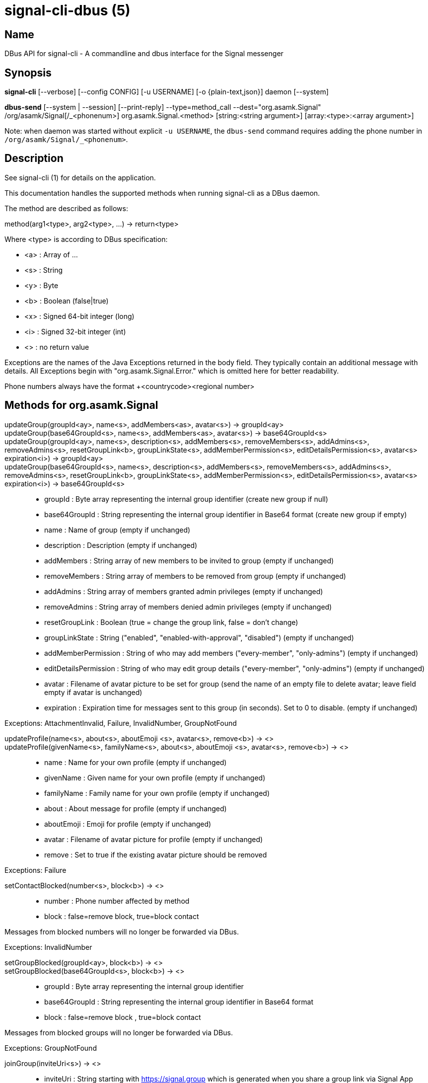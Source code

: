 /////
vim:set ts=4 sw=4 tw=82 noet:
/////
:quotes.~:

= signal-cli-dbus (5)

== Name

DBus API for signal-cli - A commandline and dbus interface for the Signal messenger

== Synopsis

*signal-cli* [--verbose] [--config CONFIG] [-u USERNAME] [-o {plain-text,json}] daemon [--system]

*dbus-send* [--system | --session] [--print-reply] --type=method_call --dest="org.asamk.Signal" /org/asamk/Signal[/_<phonenum>] org.asamk.Signal.<method> [string:<string argument>] [array:<type>:<array argument>]

Note: when daemon was started without explicit `-u USERNAME`, the `dbus-send` command requires adding the phone number in `/org/asamk/Signal/_<phonenum>`.

== Description

See signal-cli (1) for details on the application.

This documentation handles the supported methods when running signal-cli as a DBus daemon.

The method are described as follows:

method(arg1<type>, arg2<type>, ...) -> return<type>

Where <type> is according to DBus specification:

* <a>   : Array of ...
* <s>   : String
* <y>   : Byte
* <b>   : Boolean (false|true)
* <x>   : Signed 64-bit integer (long)
* <i>   : Signed 32-bit integer (int)
* <>    : no return value

Exceptions are the names of the Java Exceptions returned in the body field. They typically contain an additional message with details. All Exceptions begin with "org.asamk.Signal.Error." which is omitted here for better readability.

Phone numbers always have the format +<countrycode><regional number>

== Methods for org.asamk.Signal

updateGroup(groupId<ay>, name<s>, addMembers<as>, avatar<s>) -> groupId<ay>::
updateGroup(base64GroupId<s>, name<s>, addMembers<as>, avatar<s>) -> base64GroupId<s>::
updateGroup(groupId<ay>, name<s>, description<s>, addMembers<s>, removeMembers<s>, addAdmins<s>, removeAdmins<s>, resetGroupLink<b>, groupLinkState<s>, addMemberPermission<s>, editDetailsPermission<s>, avatar<s> expiration<i>) -> groupId<ay>::
updateGroup(base64GroupId<s>, name<s>, description<s>, addMembers<s>, removeMembers<s>, addAdmins<s>, removeAdmins<s>, resetGroupLink<b>, groupLinkState<s>, addMemberPermission<s>, editDetailsPermission<s>, avatar<s> expiration<i>) -> base64GroupId<s>::
* groupId               : Byte array representing the internal group identifier (create new group if null)
* base64GroupId         : String representing the internal group identifier in Base64 format (create new group if empty)
* name                  : Name of group (empty if unchanged)
* description           : Description (empty if unchanged)
* addMembers            : String array of new members to be invited to group (empty if unchanged)
* removeMembers         : String array of members to be removed from group (empty if unchanged)
* addAdmins             : String array of members granted admin privileges (empty if unchanged)
* removeAdmins          : String array of members denied admin privileges (empty if unchanged)
* resetGroupLink        : Boolean (true = change the group link, false = don't change)
* groupLinkState        : String ("enabled", "enabled-with-approval", "disabled") (empty if unchanged)
* addMemberPermission   : String of who may add members ("every-member", "only-admins") (empty if unchanged)
* editDetailsPermission : String of who may edit group details ("every-member", "only-admins") (empty if unchanged)
* avatar                : Filename of avatar picture to be set for group (send the name of an empty file to delete avatar; leave field empty if avatar is unchanged)
* expiration            : Expiration time for messages sent to this group (in seconds). Set to 0 to disable. (empty if unchanged)

Exceptions: AttachmentInvalid, Failure, InvalidNumber, GroupNotFound

updateProfile(name<s>, about<s>, aboutEmoji <s>, avatar<s>, remove<b>) -> <>::
updateProfile(givenName<s>, familyName<s>, about<s>, aboutEmoji <s>, avatar<s>, remove<b>) -> <>::
* name        : Name for your own profile (empty if unchanged)
* givenName   : Given name for your own profile (empty if unchanged)
* familyName  : Family name for your own profile (empty if unchanged)
* about       : About message for profile (empty if unchanged)
* aboutEmoji  : Emoji for profile (empty if unchanged)
* avatar      : Filename of avatar picture for profile (empty if unchanged)
* remove      : Set to true if the existing avatar picture should be removed

Exceptions: Failure

setContactBlocked(number<s>, block<b>) -> <>::
* number  : Phone number affected by method
* block   : false=remove block, true=block contact

Messages from blocked numbers will no longer be forwarded via DBus.

Exceptions: InvalidNumber

setGroupBlocked(groupId<ay>, block<b>) -> <>::
setGroupBlocked(base64GroupId<s>, block<b>) -> <>::
* groupId       : Byte array representing the internal group identifier
* base64GroupId : String representing the internal group identifier in Base64 format
* block         : false=remove block , true=block contact

Messages from blocked groups will no longer be forwarded via DBus.

Exceptions: GroupNotFound

joinGroup(inviteUri<s>) -> <>::
* inviteUri : String starting with https://signal.group which is generated when you share a group link via Signal App

Exceptions: Failure

quitGroup(groupId<ay>) -> <>::
quitGroup(base64GroupId<s>) -> <>::
* groupId       : Byte array representing the internal group identifier
* base64GroupId : String representing the internal group identifier in Base64 format

Note that quitting a group will not remove the group from the getGroupIds command, but set it inactive which can be tested with isMember()

Exceptions: GroupNotFound, Failure

isMember(groupId<ay>) -> active<b>::
isMember(base64GroupId<s>) -> active<b>::
* groupId       : Byte array representing the internal group identifier
* base64GroupId : String representing the internal group identifier in Base64 format
* active        : Boolean representing whether you are a member of the group

Exceptions: GroupNotFound

sendEndSessionMessage(recipients<as>) -> <>::
* recipients : String array of phone numbers

Exceptions: Failure, InvalidNumber, UntrustedIdentity

sendGroupMessage(message<s>, attachments<as>, groupId<ay>) -> timestamp<x>::
sendGroupMessage(message<s>, attachments<as>, base64GroupId<s>) -> timestamp<x>::
* message       : Text to send (can be UTF8)
* attachments   : String array of filenames or URLs to send as attachments
* groupId       : Byte array representing the internal group identifier
* base64GroupId : String representing the internal group identifier in Base64 format
* timestamp     : Can be used to identify the corresponding signal reply

Exceptions: GroupNotFound, Failure, AttachmentInvalid

sendNoteToSelfMessage(message<s>, attachments<as>) -> timestamp<x>::
* message     : Text to send (can be UTF8)
* attachments : String array of filenames or URLs to send as attachments
* timestamp   : Can be used to identify the corresponding signal reply

Exceptions: Failure, AttachmentInvalid

sendMessage(message<s>, attachments<as>, recipient<s>) -> timestamp<x>::
sendMessage(message<s>, attachments<as>, recipients<as>) -> timestamp<x>::
* message     : Text to send (can be UTF8)
* attachments : String array of filenames or URLs to send as attachments
* recipient   : Phone number of a single recipient represented as string
* recipients  : String array of phone numbers
* timestamp   : Can be used to identify the corresponding signal reply

Depending on the type of the recipient field this sends a message to one or multiple recipients.

Exceptions: AttachmentInvalid, Failure, InvalidNumber, UntrustedIdentity

sendGroupMessageReaction(emoji<s>, remove<b>, targetAuthor<s>, targetSentTimestamp<x>, groupId<ay>) -> timestamp<x>::
sendGroupMessageReaction(emoji<s>, remove<b>, targetAuthor<s>, targetSentTimestamp<x>, base64GroupId<s>) -> timestamp<x>::
* emoji               : Unicode grapheme cluster of the emoji
* remove              : Boolean, whether a previously sent reaction (emoji) should be removed
* targetAuthor        : String with the phone number of the author of the message to which to react
* targetSentTimestamp : Long representing timestamp of the message to which to react
* groupId             : Byte array with base64 encoded group identifier
* base64GroupId       : String representing the internal group identifier in Base64 format
* timestamp           : Long, can be used to identify the corresponding signal reply

Exceptions: Failure, InvalidNumber, GroupNotFound

sendMessageReaction(emoji<s>, remove<b>, targetAuthor<s>, targetSentTimestamp<x>, recipient<s>) -> timestamp<x>::
sendMessageReaction(emoji<s>, remove<b>, targetAuthor<s>, targetSentTimestamp<x>, recipients<as>) -> timestamp<x>::
* emoji               : Unicode grapheme cluster of the emoji
* remove              : Boolean, whether a previously sent reaction (emoji) should be removed
* targetAuthor        : String with the phone number of the author of the message to which to react
* targetSentTimestamp : Long representing timestamp of the message to which to react
* recipient           : String with the phone number of a single recipient
* recipients          : Array of strings with phone numbers, should there be more recipients
* timestamp           : Long, can be used to identify the corresponding signal reply

Depending on the type of the recipient(s) field this sends a reaction to one or multiple recipients.

Exceptions: Failure, InvalidNumber

sendGroupRemoteDeleteMessage(targetSentTimestamp<x>, groupId<ay>) -> timestamp<x>::
sendGroupRemoteDeleteMessage(targetSentTimestamp<x>, base64GroupId<s>) -> timestamp<x>::
* targetSentTimestamp : Long representing timestamp of the message to delete
* groupId             : Byte array representing the internal group identifier
* base64GroupId       : String representing the internal group identifier in Base64 format
* timestamp           : Long, can be used to identify the corresponding signal reply

Exceptions: Failure, GroupNotFound

sendRemoteDeleteMessage(targetSentTimestamp<x>, recipient<s>) -> timestamp<x>::
sendRemoteDeleteMessage(targetSentTimestamp<x>, recipients<as>) -> timestamp<x>::
* targetSentTimestamp : Long representing timestamp of the message to delete
* recipient           : String with the phone number of a single recipient
* recipients          : Array of strings with phone numbers, should there be more recipients
* timestamp           : Long, can be used to identify the corresponding signal reply

Depending on the type of the recipient(s) field this deletes a message with one or multiple recipients.

Exceptions: Failure, InvalidNumber

sendContacts() -> <>::

Sends a synchronization message with the local contacts list to all linked devices.

Exceptions: Failure, UntrustedIdentity

sendSyncRequest() -> <>::

Sends a synchronization request to the primary device (for group, contacts, ...). Only works if a secondary device is running the daemon.

Exception: Failure

trust(number<s>, safetyNumber<s>) -> <>::
* number       : Phone number
* safetyNumber : Verify the safety number associated with the phone number.

Exceptions: Failure, InvalidNumber

sendTyping(typingAction<b>, base64GroupId<s>, recipients<as>) -> <>::
* typingAction  : true = start typing, false = stop typing
* base64GroupId : String representing the internal group identifier in Base64 format
* recipients    : List of phone numbers

Note that you must specify either the base64GroupId or the list of recipients, but not both.

Exceptions: Failure, UntrustedIdentity

getContactName(number<s>) -> name<s>::
* number  : Phone number
* name    : Contact's name in local storage (from the primary device for a linked account, or the one set with setContactName); if not set, contact's profile name is used

Exception: InvalidNumber

setContactName(number<s>,name<>) -> <>::
* number  : Phone number
* name    : Name to be set in contacts (in local storage with signal-cli)

Exception: InvalidNumber

setExpirationTimer(number<s>,expiration<i>) -> <>::
* number     : Phone number
* expiration : Expiration time for messages sent to this number (in seconds). Set to 0 to disable.

Exception: InvalidNumber

getGroupIds() -> groupList<aay>::
getGroupIds(dummy<s>) -> groupList<as>::
dummy           : any string (ignored by method; forces output to be identical with getBase64GroupIds)
groupList       : Array of Byte arrays representing the internal group identifiers
base64GroupList : Array of strings representing the internal group identifiers in Base64 format

All groups known are returned, regardless of their active or blocked status. To query that use isMember() and isGroupBlocked()

Exceptions: None

getBase64GroupIds() -> groupList<as>::
groupList : Array of strings representing the internal group identifiers in Base64 format

All groups known are returned, regardless of their active or blocked status. To query that use isMember() and isGroupBlocked()

Exceptions: None

getGroupName(groupId<ay>) -> groupName<s>::
getGroupName(base64GroupId<s>) -> groupName<s>::
groupName     : The display name of the group
groupId       : Byte array representing the internal group identifier
base64GroupId : String representing the internal group identifier in Base64 format

Exception: Failure if base64GroupId or groupId is malformed; GroupNotFound

getGroupMembers(groupId<ay>) -> members<as>::
getGroupMembers(base64GroupId<s>) -> members<as>::
* members       : String array with the phone numbers of all active members of a group
* groupId       : Byte array representing the internal group identifier
* base64GroupId : String representing the internal group identifier in Base64 format

Exception: Failure if base64GroupId or groupId is malformed; GroupNotFound

getGroupAdminMembers(groupId<ay>) -> adminMembers<as>::
getGroupAdminMembers(base64GroupId<s>) -> adminMembers<as>::
* groupId       : Byte array representing the internal group identifier
* base64GroupId : String representing the internal group identifier in Base64 format
* adminMembers  : String array of members granted admin privileges

Exception: Failure if base64GroupId or groupId is malformed; GroupNotFound

getGroupPendingMembers(groupId<ay>) -> pendingMembers<as>::
getGroupPendingMembers(base64GroupId<s>) -> pendingMembers<as>::
* groupId        : Byte array representing the internal group identifier
* base64GroupId  : String representing the internal group identifier in Base64 format
* pendingMembers : String array of pending members

Exception: Failure if base64GroupId or groupId is malformed; GroupNotFound

getGroupRequestingMembers(groupId<ay>) -> requestingMembers<as>::
getGroupRequestingMembers(base64GroupId<s>) -> requestingMembers<as>::
* groupId           : Byte array representing the internal group identifier
* base64GroupId     : String representing the internal group identifier in Base64 format
* requestingMembers : String array of requesting members (awaiting admin approval for membership)

Exception: Failure if base64GroupId or groupId is malformed; GroupNotFound

getGroupInviteUri(groupId<ay>) -> inviteUri<s>::
getGroupInviteUri(base64GroupId<s>) -> inviteUri<s>::
* groupId       : Byte array representing the internal group identifier
* base64GroupId : String representing the internal group identifier in Base64 format
* inviteUri     : String starting with https://signal.group which is generated when you share a group link via Signal App

Exceptions: Failure if base64GroupId or groupId is malformed; GroupNotFound

listNumbers() -> numbers<as>::
numbers : String array of all known numbers

This is a concatenated list of all defined contacts as well of profiles known (e.g. peer group members or sender of received messages)

Exceptions: None

getContactNumber(name<s>) -> numbers<as>::
* numbers : Array of phone numbers
* name    : Contact or profile name ("firstname lastname")

Searches contacts and known profiles for a given name and returns the list of all known numbers. May result in e.g. two entries if a contact and profile name is set.

Exception: Failure

isContactBlocked(number<s>) -> state<b>::
* number  : Phone number
* state   : true=blocked, false=not blocked

Exception: InvalidNumber for an incorrectly formatted phone number. For unknown numbers, false is returned, but no exception is raised.

isGroupBlocked(groupId<ay>) -> state<b>::
isGroupBlocked(base64GroupId<s>) -> state<b>::
* groupId       : Byte array representing the internal group identifier
* base64GroupId : String representing the internal group identifier in Base64 format
* state         : true=blocked, false=not blocked

Exceptions: Failure if base64GroupId or groupId is malformed; GroupNotFound

isRegistered(number<s>) -> result<b>::
isRegistered(numbers<as>) -> results<ab>::
* number  : Phone number
* numbers : String array of phone numbers
* result  : true=number is registered, false=number is not registered
* results : Boolean array of results

Exception: InvalidNumber for an incorrectly formatted phone number. For unknown numbers, false is returned, but no exception is raised.

listIdentity(number<s>) -> identities<a(ssss)>::
* number      : Phone number
* identities  : Array of elements, each consisting of four strings: trust_level, date_added, fingerprint, safety_number
** trust_level   : String representation of trust level
** date_added    : String representation of date added
** fingerprint   : String representation of hexidecimal fingerprint
** safety_number : String representation of safety number (10 or 11 space-separated six-digit numbers)

Exception: InvalidNumber

getObjectPath() -> objectPath<s>::
* objectPath  : The DBus object path associated with this connection

Exceptions: None

updateAccount() -> <>::

Updates the account attributes on the Signal server.

Exception: Failure

version() -> version<s>::
* version : Version string of signal-cli

Exceptions: None

link() -> deviceLinkUri<s>::
link(newDeviceName<s>) -> deviceLinkUri<s>::
* newDeviceName : Name to give new device (defaults to "cli" if no name is given)
* deviceLinkUri : URI of newly linked device

Exception: Failure

addDevice(deviceUri<s>) -> <>::
* deviceUri : URI in the form of tsdevice:/?uuid=... Normally received from Signal desktop or smartphone app

Exception: Failure

listDevices() -> devices<as>::
* devices  : String array of linked devices

Exception: Failure

removeDevice(deviceId<i>) -> <>::
* deviceId : Device ID to remove, obtained from listDevices() command

Exception: Failure

register(number<s>, voiceVerification<b>) -> <>::
* number            : Phone number
* voiceVerification : true = use voice verification; false = use SMS verification

Exceptions: Failure, InvalidNumber, RequiresCaptcha

registerWithCaptcha(number<s>, voiceVerification<b>, captcha<s>) -> <>::
* number            : Phone number
* voiceVerification : true = use voice verification; false = use SMS verification
* captcha           : Captcha string

Exceptions: Failure, InvalidNumber, RequiresCaptcha

unregister() -> <>::

Unregisters the current device from the Signal server and kills the daemon.

Exception: Failure

setPin(pin<s>) -> <>::
* pin               : PIN you set after registration (resets after 7 days of inactivity)

Sets a registration lock PIN, to prevent others from registering your number.

Exception: Failure

removePin() -> <>::

Removes registration PIN protection.

Exception: Failure

verify(number<s>, verificationCode<s>) -> <>::
* number            : Phone number
* verificationCode  : Code received from Signal after successful registration request

Command fails if PIN was set after previous registration; use verifyWithPin instead.

Exception: Failure, InvalidNumber

verifyWithPin(number<s>, verificationCode<s>, pin<s>) -> <>::
* number            : Phone number
* verificationCode  : Code received from Signal after successful registration request
* pin               : PIN you set with setPin command after verifying previous registration

Exception: Failure, InvalidNumber

uploadStickerPack(stickerPackPath<s>) -> <>::
* stickerPackPath : Path to the sticker pack

Exception: Failure

== Signals

SyncMessageReceived (timestamp<x>, sender<s>, destination<s>, groupId<ay>, message<s>, attachments<as>)::
The sync message is received when the user sends a message from a linked device.
* timestamp   : Integer value that is used by the system to send a ReceiptReceived reply
* sender      : Phone number of the sender
* destination : UUID (legacy identifier) of the destination
* groupId     : Byte array representing the internal group identifier (empty when private message)
* message     : Message text
* attachments : String array of filenames for the attachments. These files are located in the signal-cli storage and the current user needs to have read access there

MessageReceived(timestamp<x>, sender<s>, groupId<ay>, message<s>, attachments<as>)::
* timestamp   : Integer value that is used by the system to send a ReceiptReceived reply
* sender      : Phone number of the sender
* groupId     : Byte array representing the internal group identifier (empty when private message)
* message     : Message text
* attachments : String array of filenames for the attachments. These files are located in the signal-cli storage and the current user needs to have read access there

This signal is received whenever we get a private message or a message is posted in a group we are an active member

SyncMessageReceivedV2 (timestamp<x>, sender<s>, destination<s>, groupId<ay>, message<s>, mentions<a(sii)>, attachments<a(sssxibiiss)>)::
* timestamp     : Integer value that is used by the system to send a ReceiptReceived reply
* sender        : Phone number of the sender
* destination   : UUID (legacy identifier) of the destination
* groupId       : Byte array representing the internal group identifier (empty when private message)
* message       : Message text
* mentions      : Struct array of mentions: number, position, length
** number       : String phone number
** position     : Integer starting position of mention within message
** length       : Integer length of mention within message
* attachments   : Struct array of attachment metadata.
** contentType  :  String representing the MIME type of the attachment
** fileName     :  String representing file name if given by the Signal servers
** id           :  String representing remote identifier of attachment. This the name used by signal-cli to store the attachment, and the current user needs to have read access
** size         :  Long representing size of attachment in bytes
** keyLength    :  Integer representing key length
** voiceNote    :  boolean representing whether this attachment is a voice note
** width        :  Integer representation of width in pixels (0 if not image)
** height       :  Integer representation of height in pixels (0 if not image)
** caption      :  String representing photo caption
** blurHash     :  String representing blur hash

The sync message is received when the user sends a message from a linked device.

MessageReceivedV2(timestamp<x>, sender<s>, groupId<ay>, message<s>, mentions<a(sii)>, attachments<a(sssxibiiss)>)::
* timestamp     : Integer value that is used by the system to send a ReceiptReceived reply
* sender        : Phone number of the sender
* groupId       : Byte array representing the internal group identifier (empty when private message)
* message       : Message text
* mentions      : Struct array of mentions: number, position, length
** number       : String phone number
** position     : Integer starting position of mention within message
** length       : Integer length of mention within message
* attachments   : Struct array of attachment metadata.
** contentType  :  String representing the MIME type of the attachment
** fileName     :  String representing file name if given by the Signal servers
** id           :  String representing remote identifier of attachment. This the name used by signal-cli to store the attachment, and the current user needs to have read access
** size         :  Long representing size of attachment in bytes
** keyLength    :  Integer representing key length
** voiceNote    :  boolean representing whether this attachment is a voice note
** width        :  Integer representation of width in pixels (0 if not image)
** height       :  Integer representation of height in pixels (0 if not image)
** caption      :  String representing photo caption
** blurHash     :  String representing blur hash

This signal is received whenever we get a private message or a message is posted in a group we are an active member

ReceiptReceived (timestamp<x>, sender<s>)::
* timestamp : Integer value that can be used to associate this e.g. with a sendMessage()
* sender    : Phone number of the sender

This signal is sent by each recipient (e.g. each group member) after the message was successfully delivered to the device

== Examples

Send a text message (without attachment) to a contact::
dbus-send --print-reply --type=method_call --dest="org.asamk.Signal" /org/asamk/Signal org.asamk.Signal.sendMessage string:"Message text goes here" array:string: string:+123456789

Send a group message::
dbus-send --session --print-reply --type=method_call --dest=org.asamk.Signal /org/asamk/Signal org.asamk.Signal.sendGroupMessage  string:'The message goes here'  array:string:'/path/to/attachmnt1','/path/to/attachmnt2'  array:byte:139,22,72,247,116,32,170,104,205,164,207,21,248,77,185

Print the group name corresponding to a groupId; the daemon runs on system bus, and was started without an explicit `-u USERNAME`::
dbus-send --system --print-reply --type=method_call --dest='org.asamk.Signal' /org/asamk/Signal/_1234567890 org.asamk.Signal.getGroupName array:byte:139,22,72,247,116,32,170,104,205,164,207,21,248,77,185

== Authors

Maintained by AsamK <asamk@gmx.de>, who is assisted by other open source contributors.
For more information about signal-cli development, see
<https://github.com/AsamK/signal-cli>.

